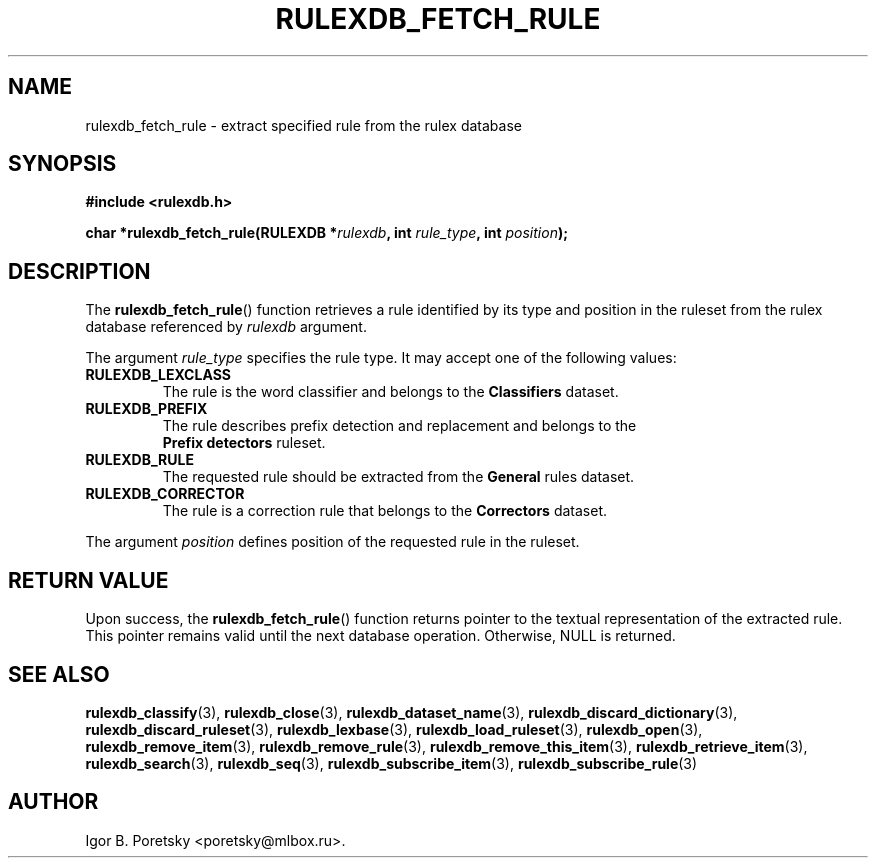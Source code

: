 .\"                                      Hey, EMACS: -*- nroff -*-
.TH RULEXDB_FETCH_RULE 3 "February 19, 2012"
.SH NAME
rulexdb_fetch_rule \- extract specified rule from the rulex database
.SH SYNOPSIS
.nf
.B #include <rulexdb.h>
.sp
.BI "char *rulexdb_fetch_rule(RULEXDB *" rulexdb ", int " rule_type \
", int " position );
.fi
.SH DESCRIPTION
The
.BR rulexdb_fetch_rule ()
function retrieves a rule identified by its type and position in the
ruleset from the rulex database
referenced by
.I rulexdb
argument.
.PP
The argument
.I rule_type
specifies the rule type. It may accept one of the following values:
.TP
.B RULEXDB_LEXCLASS
The rule is the word classifier and belongs to the \fBClassifiers\fP
dataset.
.TP
.B RULEXDB_PREFIX
The rule describes prefix detection and replacement and belongs to the
 \fBPrefix detectors\fP ruleset.
.TP
.B RULEXDB_RULE
The requested rule should be extracted from the \fBGeneral\fP rules
dataset.
.TP
.B RULEXDB_CORRECTOR
The rule is a correction rule that belongs to the \fBCorrectors\fP
dataset.
.PP
The argument
.I position
defines position of the requested rule in the ruleset.
.SH "RETURN VALUE"
Upon success, the
.BR rulexdb_fetch_rule ()
function returns pointer to the textual representation of the
extracted rule. This pointer remains valid until the next database
operation. Otherwise, NULL is returned.
.SH SEE ALSO
.BR rulexdb_classify (3),
.BR rulexdb_close (3),
.BR rulexdb_dataset_name (3),
.BR rulexdb_discard_dictionary (3),
.BR rulexdb_discard_ruleset (3),
.BR rulexdb_lexbase (3),
.BR rulexdb_load_ruleset (3),
.BR rulexdb_open (3),
.BR rulexdb_remove_item (3),
.BR rulexdb_remove_rule (3),
.BR rulexdb_remove_this_item (3),
.BR rulexdb_retrieve_item (3),
.BR rulexdb_search (3),
.BR rulexdb_seq (3),
.BR rulexdb_subscribe_item (3),
.BR rulexdb_subscribe_rule (3)
.SH AUTHOR
Igor B. Poretsky <poretsky@mlbox.ru>.
